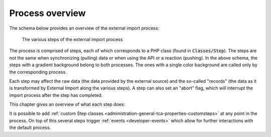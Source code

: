 ﻿.. include:: ../../Includes.txt


.. _user-overview:

Process overview
^^^^^^^^^^^^^^^^

The schema below provides an overview of the external import process:

.. figure:: ../../Images/ExternalImportProcess.svg
	:alt: Import process overview

	The various steps of the external import process


The process is comprised of steps, each of which corresponds to a
PHP class (found in :code:`Classes/Step`). The steps are not the same
when synchronizing (pulling) data or when using the API or a reaction (pushing).
In the above schema, the steps with a gradient background belong to
both processes. The ones with a single color background are called
only by the corresponding process.

Each step may affect the raw data (the data provided by the external
source) and the so-called "records" (the data as it is transformed by
External Import along the various steps). A step can also set an
"abort" flag, which will interrupt the import process after the step
has completed.

This chapter gives an overview of what each step does:

.. php:namespace:: Cobweb\ExternalImport\Step

.. php:class:: CheckPermissionsStep

   **Check permissions**

   This step checks whether the current user has the rights to modify
   the table into which data is being imported. If not, the process will
   abort.

.. php:namespace:: Cobweb\ExternalImport\Step

.. php:class:: ValidateConfigurationStep

   **Validate configuration**

   This step checks that the main configuration as well as each column
   configuration are valid. If any of them is not, the process will
   abort. The process will also abort if there is no general configuration
   or not a single column configuration.

.. php:namespace:: Cobweb\ExternalImport\Step

.. php:class:: ValidateConnectorStep

   **Validate connector**

   This steps checks if a Connector has been defined for the synchronize process.
   In a sense, it is also a validation of the configuration, but restricted
   to a property used only when pulling data.

   Up to that point, the :php:`\Cobweb\ExternalImport\Domain\Model\Data`
   object contains no data at all.

.. php:namespace:: Cobweb\ExternalImport\Step

.. php:class:: ReadDataStep

   **Read data**

   This step reads the data from the external source using the defined Connector.
   It stores the result as the "raw data" of the :php:`\Cobweb\ExternalImport\Domain\Model\Data`
   object.

.. php:namespace:: Cobweb\ExternalImport\Step

.. php:class:: HandleDataStep

   **Handle data**

   This step takes the raw data, which may be a XML structure or a PHP array,
   and makes it into an associative PHP array. The keys are the names of the
   columns being mapped and any additional fields declared with the
   :ref:`additionalFields property <administration-additionalfields>`.
   The values are those of the external data. The results are stored in the
   "records" of the :php:`\Cobweb\ExternalImport\Domain\Model\Data` object.

.. php:namespace:: Cobweb\ExternalImport\Step

.. php:class:: ValidateDataStep

   **Validate data**

   This steps checks that the external data passes whatever conditions have been
   defined. If this is not the case, the process is aborted.

.. php:namespace:: Cobweb\ExternalImport\Step

.. php:class:: TransformDataStep

   **Transform data**

   This step applies all the possible transformations to the external data,
   in particular mapping it to other database tables. The "records" in the
   :php:`\Cobweb\ExternalImport\Domain\Model\Data` object are updated with
   the transformed values.

.. php:namespace:: Cobweb\ExternalImport\Step

.. php:class:: StoreDataStep

   **Store data**

   This is where data is finally stored to the database. Some operations related to MM
   relations also happen during this step. The "records" in the
   :php:`\Cobweb\ExternalImport\Domain\Model\Data` object now contain the "uid"
   field.

.. php:namespace:: Cobweb\ExternalImport\Step

.. php:class:: ClearCacheStep

   **Clear cache**

   This step runs whatever cache clearing has been configured.

.. php:namespace:: Cobweb\ExternalImport\Step

.. php:class:: ConnectorCallbackStep

   **Connector callback**

   In this step the connector is called again in case one wishes to

.. php:namespace:: Cobweb\ExternalImport\Step

.. php:class:: ReportStep

   **Report**

   This last step on the process performs reporting, essentially writing
   all log entries. It also triggers the :php:`\Cobweb\ExternalImport\Event\ReportEvent`,
   which itself triggers the :ref:`end of run webhook message <user-webhook>`.


It is possible to add :ref:`custom Step classes <administration-general-tca-properties-customsteps>`
at any point in the process. On top of this several steps trigger
:ref:`events <developer-events>` which allow for further interactions with the default process.
